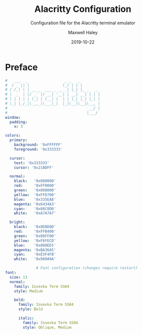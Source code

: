 # -*- org-src-preserve-indentation: t; org-edit-src-content-indentation: 0; -*-
#+TITLE: Alacritty Configuration
#+SUBTITLE: Configuration file for the Alacritty terminal emulator
#+AUTHOR: Maxwell Haley
#+EMAIL: maxwell.r.haley@gmail.com
#+DATE: 2019-10-22
#  LocalWords:  Alacritty

* Preface
#+BEGIN_SRC yaml :tangle yes :tangle alacritty.yml
#   ___  _                 _ _   _         
#  / _ \| |               (_) | | |        
# / /_\ \ | __ _  ___ _ __ _| |_| |_ _   _ 
# |  _  | |/ _` |/ __| '__| | __| __| | | |
# | | | | | (_| | (__| |  | | |_| |_| |_| |
# \_| |_/_|\__,_|\___|_|  |_|\__|\__|\__, |
#                                     __/ |
#                                    |___/ 
window:
  padding:
    x: 5

colors:
  primary:
    background: '0xFFFFFF'
    foreground: '0x333333'

  cursor:
    text: '0x333333'
    cursor: '0x21BDFF'

  normal:
    black:   '0x000000'
    red:     '0xFF0000'
    green:   '0x008000'
    yellow:  '0xFFD700'
    blue:    '0x335EA8'
    magenta: '0x6434A3'
    cyan:    '0x88C0D0'
    white:   '0xA7A7A7'

  bright:
    black:   '0x8D8D8D'
    red:     '0xFFB400'
    green:   '0x00FF00'
    yellow:  '0xF6FECD'
    blue:    '0x008ED1'
    magenta: '0xBA36A5'
    cyan:    '0xE5F4FB'
    white:   '0x9A9A9A'

              # Font configuration (changes require restart)
font:
  size: 13
  normal:
    family: Iosevka Term SS04
    style: Medium

    bold:
      family: Iosevka Term SS04
      style: Bold

      italic:
        family: Iosevka Term SS04
        style: Oblique, Medium
#+END_SRC
